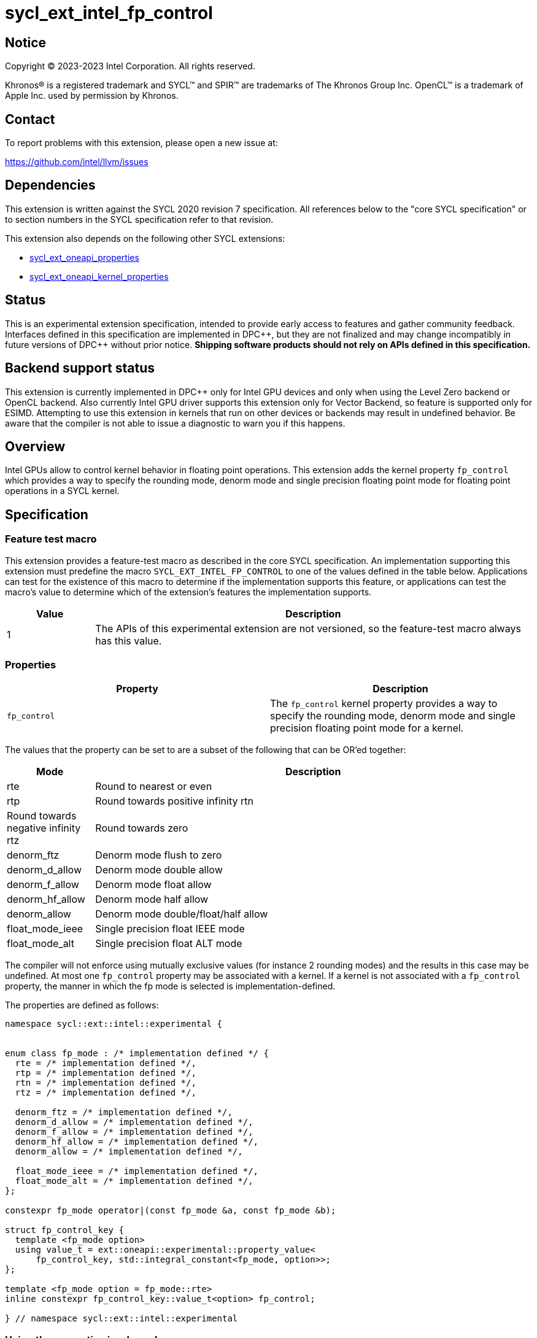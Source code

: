 = sycl_ext_intel_fp_control

:source-highlighter: coderay
:coderay-linenums-mode: table

// This section needs to be after the document title.
:doctype: book
:toc2:
:toc: left
:encoding: utf-8
:lang: en
:dpcpp: pass:[DPC++]

// Set the default source code type in this document to C++,
// for syntax highlighting purposes.  This is needed because
// docbook uses c++ and html5 uses cpp.
:language: {basebackend@docbook:c++:cpp}


== Notice

[%hardbreaks]
Copyright (C) 2023-2023 Intel Corporation.  All rights reserved.

Khronos(R) is a registered trademark and SYCL(TM) and SPIR(TM) are trademarks
of The Khronos Group Inc.  OpenCL(TM) is a trademark of Apple Inc. used by
permission by Khronos.


== Contact

To report problems with this extension, please open a new issue at:

https://github.com/intel/llvm/issues


== Dependencies

This extension is written against the SYCL 2020 revision 7 specification.  All
references below to the "core SYCL specification" or to section numbers in the
SYCL specification refer to that revision.

This extension also depends on the following other SYCL extensions:

* link:../experimental/sycl_ext_oneapi_properties.asciidoc[
  sycl_ext_oneapi_properties]
* link:../experimental/sycl_ext_oneapi_kernel_properties.asciidoc[
  sycl_ext_oneapi_kernel_properties]

== Status

This is an experimental extension specification, intended to provide early access
to features and gather community feedback. Interfaces defined in this specification
are implemented in {dpcpp}, but they are not finalized and may change incompatibly in
future versions of {dpcpp} without prior notice. **Shipping software products should not
rely on APIs defined in this specification.**

== Backend support status

This extension is currently implemented in {dpcpp} only for Intel GPU devices and
only when using the Level Zero backend or OpenCL backend. Also currently Intel GPU
driver supports this extension only for Vector Backend, so feature is supported only
for ESIMD.
Attempting to use this extension in kernels that run on other devices or
backends may result in undefined behavior.  Be aware that the compiler
is not able to issue a diagnostic to warn you if this happens.

== Overview

Intel GPUs allow to control kernel behavior in floating point operations. This extension adds the kernel property `fp_control` which provides a way to specify the rounding mode, denorm mode and single precision floating point mode for floating point operations in a SYCL kernel.

== Specification

=== Feature test macro

This extension provides a feature-test macro as described in the core SYCL
specification.  An implementation supporting this extension must predefine the
macro `SYCL_EXT_INTEL_FP_CONTROL` to one of the values defined in the table
below.  Applications can test for the existence of this macro to determine if
the implementation supports this feature, or applications can test the macro's
value to determine which of the extension's features the implementation
supports.


[%header,cols="1,5"]
|===
|Value
|Description

|1
|The APIs of this experimental extension are not versioned, so the
 feature-test macro always has this value.
|===

=== Properties

|===
|Property|Description

|`fp_control`
|The `fp_control` kernel property provides a way to specify the rounding mode, denorm mode and single precision floating point mode for a kernel.
|===

The values that the property can be set to are a subset of the following that can be OR'ed together:

[%header,cols="1,5"]
|===
|Mode | Description
| rte | Round to nearest or even
| rtp | Round towards positive infinity
  rtn | Round towards negative infinity
  rtz | Round towards zero
| denorm_ftz | Denorm mode flush to zero
| denorm_d_allow | Denorm mode double allow
| denorm_f_allow | Denorm mode float allow
| denorm_hf_allow | Denorm mode half allow
| denorm_allow | Denorm mode double/float/half allow
| float_mode_ieee | Single precision float IEEE mode
| float_mode_alt | Single precision float ALT mode
|===

The compiler will not enforce using mutually exclusive values (for instance 2 rounding
modes) and the results in this case may be undefined. At most one `fp_control` property may be associated with a kernel. If a kernel is not associated with a `fp_control` property, the manner in which the fp mode is selected is implementation-defined.

The properties are defined as follows:
```c++
namespace sycl::ext::intel::experimental {


enum class fp_mode : /* implementation defined */ {
  rte = /* implementation defined */,
  rtp = /* implementation defined */,
  rtn = /* implementation defined */,
  rtz = /* implementation defined */,

  denorm_ftz = /* implementation defined */,
  denorm_d_allow = /* implementation defined */,
  denorm_f_allow = /* implementation defined */,
  denorm_hf_allow = /* implementation defined */,
  denorm_allow = /* implementation defined */,

  float_mode_ieee = /* implementation defined */,
  float_mode_alt = /* implementation defined */,
};

constexpr fp_mode operator|(const fp_mode &a, const fp_mode &b);

struct fp_control_key {
  template <fp_mode option>
  using value_t = ext::oneapi::experimental::property_value<
      fp_control_key, std::integral_constant<fp_mode, option>>;
};

template <fp_mode option = fp_mode::rte>
inline constexpr fp_control_key::value_t<option> fp_control;

} // namespace sycl::ext::intel::experimental
```

=== Using the properties in a kernel

A simple example of using this extension is below.

```c++
namespace syclex = sycl::ext::oneapi::experimental;
namespace intelex = sycl::ext::intel::experimental;
{
  ...
  syclex::properties properties{
     intelex::fp_control<intelex::fp_mode::denorm_allow | intelex::fp_mode::rtn | intelex::fp_mode::float_mode_alt>};
  q.submit([&](handler& h) {
    h.parallel_for<class EsimdKernel>(32, properties, [=](id<1> i) SYCL_ESIMD_KERNEL {
      });
  }).wait();
}
```